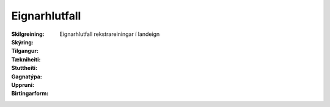 Eignarhlutfall
------------------
  
 .. todo::
  Vantar að klára eigindi

:Skilgreining:
  Eignarhlutfall rekstrareiningar í landeign

:Skýring:
  

:Tilgangur:
  
  
:Tækniheiti:
 
 
:Stuttheiti:
 

:Gagnatýpa:
 
 
:Uppruni:
 
 
:Birtingarform: 
 